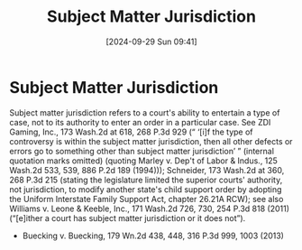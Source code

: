 #+title:      Subject Matter Jurisdiction
#+date:       [2024-09-29 Sun 09:41]
#+filetags:   :jurisdiction:subject:
#+identifier: 20240929T094159

* Subject Matter Jurisdiction

Subject matter jurisdiction refers to a court's ability to entertain a type of case, not to its authority to enter an order in a particular case. See ZDI Gaming, Inc., 173 Wash.2d at 618, 268 P.3d 929 (“ ‘[i]f the type of controversy is within the subject matter jurisdiction, then all other defects or errors go to something other than subject matter jurisdiction’ ” (internal quotation marks omitted) (quoting Marley v. Dep't of Labor & Indus., 125 Wash.2d 533, 539, 886 P.2d 189 (1994))); Schneider, 173 Wash.2d at 360, 268 P.3d 215 (stating the legislature limited the superior courts' authority, not jurisdiction, to modify another state's child support order by adopting the Uniform Interstate Family Support Act, chapter 26.21A RCW); see also Williams v. Leone & Keeble, Inc., 171 Wash.2d 726, 730, 254 P.3d 818 (2011) (“[e]ither a court has subject matter jurisdiction or it does not”).
- Buecking v. Buecking, 179 Wn.2d 438, 448, 316 P.3d 999, 1003 (2013)
